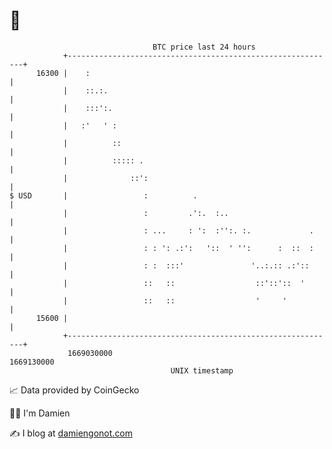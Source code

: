 * 👋

#+begin_example
                                   BTC price last 24 hours                    
               +------------------------------------------------------------+ 
         16300 |    :                                                       | 
               |    ::.:.                                                   | 
               |    :::':.                                                  | 
               |   :'   ' :                                                 | 
               |          ::                                                | 
               |          ::::: .                                           | 
               |              ::':                                          | 
   $ USD       |                 :          .                               | 
               |                 :         .':.  :..                        | 
               |                 : ...     : ':  :'':. :.             .     | 
               |                 : : ': .:':   '::  ' '':      :  ::  :     | 
               |                 : :  :::'               '..:.:: .:'::      | 
               |                 ::   ::                  ::'::'::  '       | 
               |                 ::   ::                  '     '           | 
         15600 |                                                            | 
               +------------------------------------------------------------+ 
                1669030000                                        1669130000  
                                       UNIX timestamp                         
#+end_example
📈 Data provided by CoinGecko

🧑‍💻 I'm Damien

✍️ I blog at [[https://www.damiengonot.com][damiengonot.com]]
